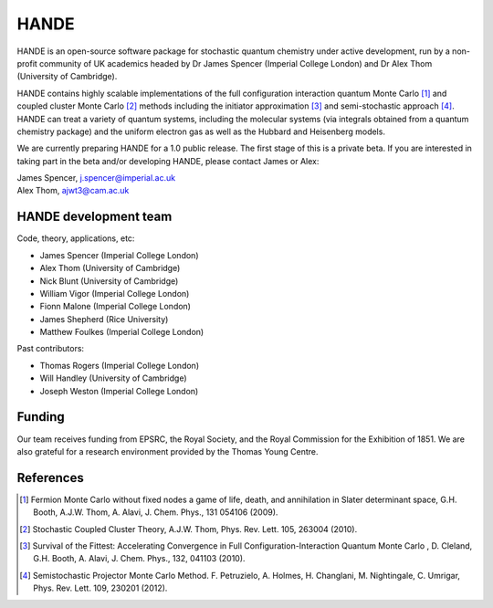 .. title: HANDE
.. slug: index
.. date: 2014-07-16 00:35:00 UTC+01:00
.. tags: 
.. link: 
.. description: 
.. type: text

HANDE
=====

HANDE is an open-source software package for stochastic quantum chemistry under active development, run by a non-profit community of UK academics headed by Dr James Spencer (Imperial College London) and Dr Alex Thom (University of Cambridge).

HANDE contains highly scalable implementations of the full configuration interaction quantum Monte Carlo [1]_ and coupled cluster Monte Carlo [2]_ methods including the initiator approximation [3]_ and semi-stochastic approach [4]_.  HANDE can treat a variety of quantum systems, including the molecular systems (via integrals obtained from a quantum chemistry package) and the uniform electron gas as well as the Hubbard and Heisenberg models.

We are currently preparing HANDE for a 1.0 public release.  The first stage of this is a private beta.  If you are interested in taking part in the beta and/or developing HANDE, please contact James or Alex:

| James Spencer, j.spencer@imperial.ac.uk
| Alex Thom, ajwt3@cam.ac.uk

HANDE development team
----------------------

Code, theory, applications, etc:

* James Spencer (Imperial College London)
* Alex Thom (University of Cambridge)
* Nick Blunt (University of Cambridge)
* William Vigor (Imperial College London)
* Fionn Malone (Imperial College London)
* James Shepherd (Rice University)
* Matthew Foulkes (Imperial College London)

Past contributors:

* Thomas Rogers (Imperial College London)
* Will Handley (University of Cambridge)
* Joseph Weston (Imperial College London)

Funding
-------

Our team receives funding from EPSRC, the Royal Society, and the Royal Commission for
the Exhibition of 1851. We are also grateful for a research environment provided by
the Thomas Young Centre.

References
----------

.. [1] Fermion Monte Carlo without fixed nodes a game of life, death, and annihilation in Slater determinant space, G.H. Booth, A.J.W. Thom, A. Alavi, J. Chem. Phys., 131 054106 (2009).
.. [2] Stochastic Coupled Cluster Theory, A.J.W. Thom, Phys. Rev. Lett. 105, 263004 (2010).
.. [3] Survival of the Fittest: Accelerating Convergence in Full Configuration-Interaction Quantum Monte Carlo , D. Cleland, G.H. Booth, A. Alavi, J. Chem. Phys., 132, 041103 (2010).
.. [4] Semistochastic Projector Monte Carlo Method.  F. Petruzielo, A. Holmes, H. Changlani, M. Nightingale, C. Umrigar, Phys. Rev. Lett. 109, 230201 (2012).
